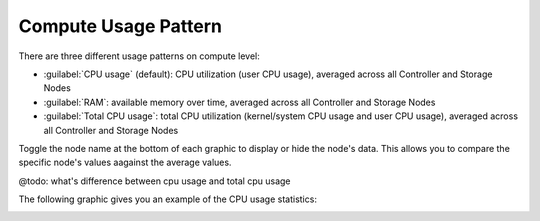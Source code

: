 .. |compute_performance| image:: ../../_static/compute_performance.png

.. _usage_pattern_compute:

Compute Usage Pattern
=====================

There are three different usage patterns on compute level:

* :guilabel:`CPU usage` (default): CPU utilization (user CPU usage), averaged across all Controller and 
  Storage Nodes
* :guilabel:`RAM`: available memory over time, averaged across all Controller and Storage Nodes
* :guilabel:`Total CPU usage`: total CPU utilization (kernel/system CPU usage and user CPU usage),
  averaged across all Controller and Storage Nodes

Toggle the node name at the bottom of each graphic to display or hide the node's data. This allows you to
compare the specific node's values aagainst the average values.

@todo: what's difference between cpu usage and total cpu usage

The following graphic gives you an example of the CPU usage statistics:

|compute_performance|

